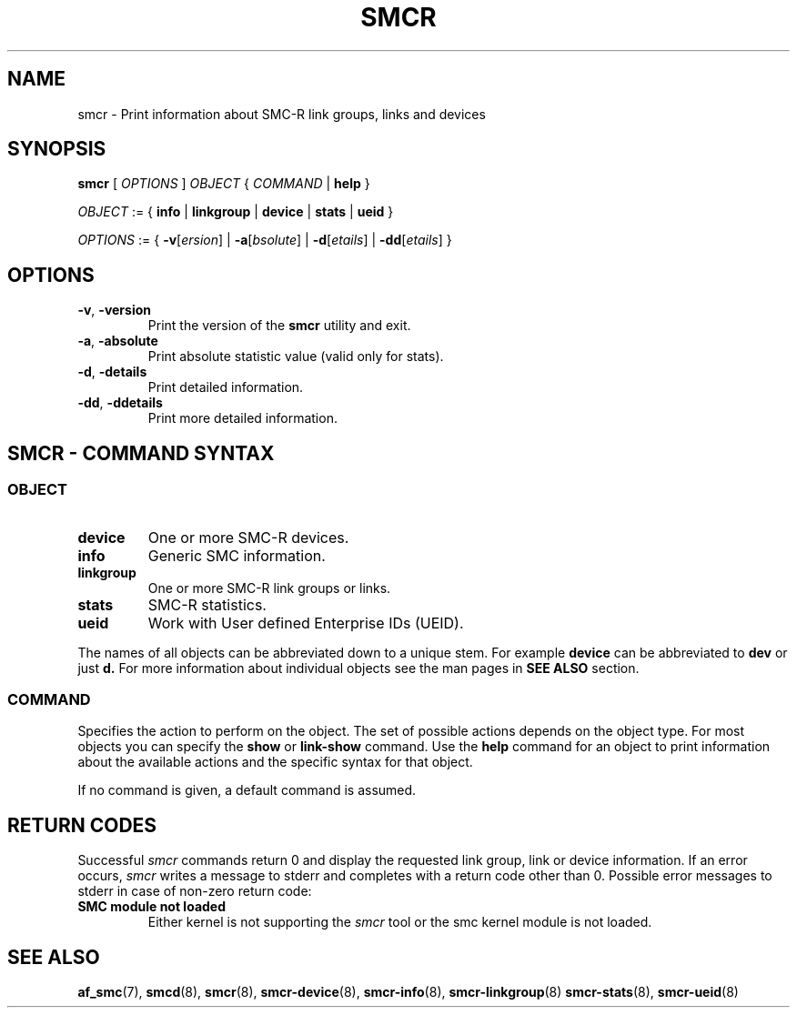 .\" smcr.8
.\"
.\"
.\" Copyright IBM Corp. 2020
.\" Author(s):  Guvenc Gulce <guvenc@linux.ibm.com>
.\" ----------------------------------------------------------------------
.\"
.TH SMCR 8 "June 2020" "smc-tools" "Linux Programmer's Manual"

.SH NAME

smcr \- Print information about SMC-R link groups, links and devices

.SH SYNOPSIS
.B smcr
.RI "[ " OPTIONS " ] " OBJECT " { " COMMAND " | "
.BR help " }"
.sp

.IR OBJECT " := { "
.BR info " | " linkgroup " | " device " | " stats " | " ueid " }"
.sp

.IR OPTIONS " := { "
\fB\-v\fR[\fIersion\fR] |
\fB\-a\fR[\fIbsolute\fR] |
\fB\-d\fR[\fIetails\fR] |
\fB\-dd\fR[\fIetails\fR] }

.SH OPTIONS

.TP
.BR "\-v" , " -version"
Print the version of the
.B smcr
utility and exit.

.TP
.BR "\-a", " \-absolute"
Print absolute statistic value (valid only for stats).

.TP
.BR "\-d", " \-details"
Print detailed information.

.TP
.BR "\-dd", " \-ddetails"
Print more detailed information.

.SH SMCR - COMMAND SYNTAX

.SS
.I OBJECT

.TP
.B device
One or more SMC-R devices.

.TP
.B info
Generic SMC information.

.TP
.B linkgroup
One or more SMC-R link groups or links.

.TP
.B stats
SMC-R statistics.

.TP
.B ueid
Work with User defined Enterprise IDs (UEID).

.PP
The names of all objects can be abbreviated down to
a unique stem. For example
.B device
can be abbreviated to
.B dev
or just
.B d.
For more information about individual objects see the man pages in
.B SEE ALSO
section.

.SS
.I COMMAND

Specifies the action to perform on the object.
The set of possible actions depends on the object type.
For most objects you can specify the
.BR " show " or " link-show"
command. Use the
.B help
command for an object to print information about the available actions and the specific syntax for that object.
.sp
If no command is given, a default command 
is assumed.

.SH RETURN CODES
Successful
.IR smcr
commands return 0 and display the
requested link group, link or device information.
If an error occurs,
.IR smcr
writes a message to stderr and completes with a return code other than 0. Possible 
error messages to stderr in case of non-zero return code:
.TP
.BR "SMC module not loaded"
Either kernel is not supporting the
.IR smcr
tool or the smc kernel module is not loaded.
.P
.SH SEE ALSO
.BR af_smc (7),
.BR smcd (8),
.BR smcr (8),
.BR smcr-device (8),
.BR smcr-info (8),
.BR smcr-linkgroup (8)
.BR smcr-stats (8),
.BR smcr-ueid (8)
